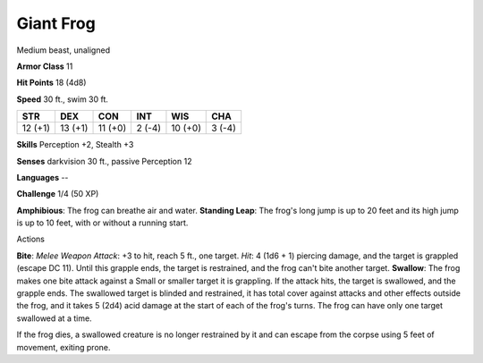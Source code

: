Giant Frog
----------

Medium beast, unaligned

**Armor Class** 11

**Hit Points** 18 (4d8)

**Speed** 30 ft., swim 30 ft.

+-----------+-----------+-----------+----------+-----------+----------+
| STR       | DEX       | CON       | INT      | WIS       | CHA      |
+===========+===========+===========+==========+===========+==========+
| 12 (+1)   | 13 (+1)   | 11 (+0)   | 2 (-4)   | 10 (+0)   | 3 (-4)   |
+-----------+-----------+-----------+----------+-----------+----------+

**Skills** Perception +2, Stealth +3

**Senses** darkvision 30 ft., passive Perception 12

**Languages** --

**Challenge** 1/4 (50 XP)

**Amphibious**: The frog can breathe air and water. **Standing Leap**:
The frog's long jump is up to 20 feet and its high jump is up to 10
feet, with or without a running start.

Actions

**Bite**: *Melee Weapon Attack*: +3 to hit, reach 5 ft., one target.
*Hit*: 4 (1d6 + 1) piercing damage, and the target is grappled (escape
DC 11). Until this grapple ends, the target is restrained, and the frog
can't bite another target. **Swallow**: The frog makes one bite attack
against a Small or smaller target it is grappling. If the attack hits,
the target is swallowed, and the grapple ends. The swallowed target is
blinded and restrained, it has total cover against attacks and other
effects outside the frog, and it takes 5 (2d4) acid damage at the start
of each of the frog's turns. The frog can have only one target swallowed
at a time.

If the frog dies, a swallowed creature is no longer restrained by it and
can escape from the corpse using 5 feet of movement, exiting prone.
